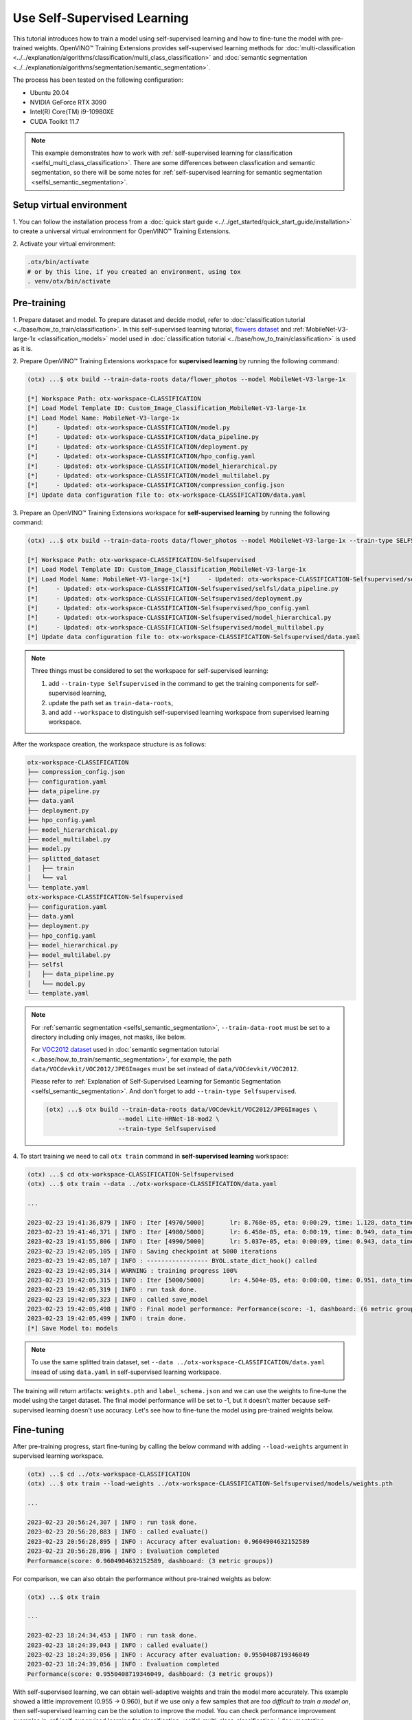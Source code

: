 ############################
Use Self-Supervised Learning
############################

This tutorial introduces how to train a model using self-supervised learning and how to fine-tune the model with pre-trained weights.
OpenVINO™ Training Extensions provides self-supervised learning methods for :doc:`multi-classification <../../explanation/algorithms/classification/multi_class_classification>` and :doc:`semantic segmentation <../../explanation/algorithms/segmentation/semantic_segmentation>`.

The process has been tested on the following configuration:

- Ubuntu 20.04
- NVIDIA GeForce RTX 3090
- Intel(R) Core(TM) i9-10980XE
- CUDA Toolkit 11.7

.. note::

    This example demonstrates how to work with :ref:`self-supervised learning for classification <selfsl_multi_class_classification>`.
    There are some differences between classfication and semantic segmentation, so there will be some notes for :ref:`self-supervised learning for semantic segmentation <selfsl_semantic_segmentation>`.

*************************
Setup virtual environment
*************************

1. You can follow the installation process from a :doc:`quick start guide <../../get_started/quick_start_guide/installation>` 
to create a universal virtual environment for OpenVINO™ Training Extensions.

2. Activate your virtual 
environment:

.. code-block::

  .otx/bin/activate
  # or by this line, if you created an environment, using tox
  . venv/otx/bin/activate

************
Pre-training
************

1. Prepare dataset and model. To prepare dataset and decide model, refer to :doc:`classification tutorial <../base/how_to_train/classification>`.
In this self-supervised learning tutorial, `flowers dataset <https://www.tensorflow.org/hub/tutorials/image_feature_vector#the_flowers_dataset>`_ and :ref:`MobileNet-V3-large-1x <classification_models>` model used in :doc:`classification tutorial <../base/how_to_train/classification>` is used as it is.

2. Prepare OpenVINO™ Training Extensions workspace for **supervised learning** by running 
the following command:

.. code-block::

    (otx) ...$ otx build --train-data-roots data/flower_photos --model MobileNet-V3-large-1x

    [*] Workspace Path: otx-workspace-CLASSIFICATION
    [*] Load Model Template ID: Custom_Image_Classification_MobileNet-V3-large-1x
    [*] Load Model Name: MobileNet-V3-large-1x
    [*]     - Updated: otx-workspace-CLASSIFICATION/model.py
    [*]     - Updated: otx-workspace-CLASSIFICATION/data_pipeline.py
    [*]     - Updated: otx-workspace-CLASSIFICATION/deployment.py
    [*]     - Updated: otx-workspace-CLASSIFICATION/hpo_config.yaml
    [*]     - Updated: otx-workspace-CLASSIFICATION/model_hierarchical.py
    [*]     - Updated: otx-workspace-CLASSIFICATION/model_multilabel.py
    [*]     - Updated: otx-workspace-CLASSIFICATION/compression_config.json
    [*] Update data configuration file to: otx-workspace-CLASSIFICATION/data.yaml

3. Prepare an OpenVINO™ Training Extensions workspace 
for **self-supervised learning** by running the following command:

.. code-block::

    (otx) ...$ otx build --train-data-roots data/flower_photos --model MobileNet-V3-large-1x --train-type SELFSUPERVISED --workspace otx-workspace-CLASSIFICATION-Selfsupervised

    [*] Workspace Path: otx-workspace-CLASSIFICATION-Selfsupervised
    [*] Load Model Template ID: Custom_Image_Classification_MobileNet-V3-large-1x
    [*] Load Model Name: MobileNet-V3-large-1x[*]     - Updated: otx-workspace-CLASSIFICATION-Selfsupervised/selfsl/model.py
    [*]     - Updated: otx-workspace-CLASSIFICATION-Selfsupervised/selfsl/data_pipeline.py
    [*]     - Updated: otx-workspace-CLASSIFICATION-Selfsupervised/deployment.py
    [*]     - Updated: otx-workspace-CLASSIFICATION-Selfsupervised/hpo_config.yaml
    [*]     - Updated: otx-workspace-CLASSIFICATION-Selfsupervised/model_hierarchical.py
    [*]     - Updated: otx-workspace-CLASSIFICATION-Selfsupervised/model_multilabel.py
    [*] Update data configuration file to: otx-workspace-CLASSIFICATION-Selfsupervised/data.yaml

.. note::

    Three things must be considered to set the workspace for self-supervised learning:

    1. add ``--train-type Selfsupervised`` in the command to get the training components for self-supervised learning,
    2. update the path set as ``train-data-roots``,
    3. and add ``--workspace`` to distinguish self-supervised learning workspace from supervised learning workspace.

After the workspace creation, the workspace structure is as follows:

.. code-block::

    otx-workspace-CLASSIFICATION
    ├── compression_config.json
    ├── configuration.yaml
    ├── data_pipeline.py
    ├── data.yaml
    ├── deployment.py
    ├── hpo_config.yaml
    ├── model_hierarchical.py
    ├── model_multilabel.py
    ├── model.py
    ├── splitted_dataset
    │   ├── train
    │   └── val
    └── template.yaml
    otx-workspace-CLASSIFICATION-Selfsupervised
    ├── configuration.yaml
    ├── data.yaml
    ├── deployment.py
    ├── hpo_config.yaml
    ├── model_hierarchical.py
    ├── model_multilabel.py
    ├── selfsl
    │   ├── data_pipeline.py
    │   └── model.py
    └── template.yaml

.. note::

    For :ref:`semantic segmentation <selfsl_semantic_segmentation>`, ``--train-data-root`` must be set to a directory including only images, not masks, like below.
    
    For `VOC2012 dataset <http://host.robots.ox.ac.uk/pascal/VOC/voc2012>`_ used in :doc:`semantic segmentation tutorial <../base/how_to_train/semantic_segmentation>`, for example, the path ``data/VOCdevkit/VOC2012/JPEGImages`` must be set instead of ``data/VOCdevkit/VOC2012``.
    
    Please refer to :ref:`Explanation of Self-Supervised Learning for Semantic Segmentation <selfsl_semantic_segmentation>`.
    And don't forget to add ``--train-type Selfsupervised``.

    .. code-block::

        (otx) ...$ otx build --train-data-roots data/VOCdevkit/VOC2012/JPEGImages \
                            --model Lite-HRNet-18-mod2 \
                            --train-type Selfsupervised

4. To start training we need to call ``otx train`` 
command in **self-supervised learning** workspace:

.. code-block::

    (otx) ...$ cd otx-workspace-CLASSIFICATION-Selfsupervised
    (otx) ...$ otx train --data ../otx-workspace-CLASSIFICATION/data.yaml
    
    ...

    2023-02-23 19:41:36,879 | INFO : Iter [4970/5000]       lr: 8.768e-05, eta: 0:00:29, time: 1.128, data_time: 0.963, memory: 7522, current_iters: 4969, loss: 0.2788
    2023-02-23 19:41:46,371 | INFO : Iter [4980/5000]       lr: 6.458e-05, eta: 0:00:19, time: 0.949, data_time: 0.782, memory: 7522, current_iters: 4979, loss: 0.2666
    2023-02-23 19:41:55,806 | INFO : Iter [4990/5000]       lr: 5.037e-05, eta: 0:00:09, time: 0.943, data_time: 0.777, memory: 7522, current_iters: 4989, loss: 0.2793
    2023-02-23 19:42:05,105 | INFO : Saving checkpoint at 5000 iterations
    2023-02-23 19:42:05,107 | INFO : ----------------- BYOL.state_dict_hook() called
    2023-02-23 19:42:05,314 | WARNING : training progress 100%
    2023-02-23 19:42:05,315 | INFO : Iter [5000/5000]       lr: 4.504e-05, eta: 0:00:00, time: 0.951, data_time: 0.764, memory: 7522, current_iters: 4999, loss: 0.2787
    2023-02-23 19:42:05,319 | INFO : run task done.
    2023-02-23 19:42:05,323 | INFO : called save_model
    2023-02-23 19:42:05,498 | INFO : Final model performance: Performance(score: -1, dashboard: (6 metric groups))
    2023-02-23 19:42:05,499 | INFO : train done.
    [*] Save Model to: models

.. note::
    To use the same splitted train dataset, set ``--data ../otx-workspace-CLASSIFICATION/data.yaml`` insead of using ``data.yaml`` in self-supervised learning workspace.

The training will return artifacts: ``weights.pth`` and ``label_schema.json`` and we can use the weights to fine-tune the model using the target dataset.
The final model performance will be set to -1, but it doesn't matter because self-supervised learning doesn't use accuracy.
Let's see how to fine-tune the model using pre-trained weights below.

***********
Fine-tuning
***********

After pre-training progress, start fine-tuning by calling the below command with adding ``--load-weights`` argument in supervised learning workspace.

.. code-block::

    (otx) ...$ cd ../otx-workspace-CLASSIFICATION
    (otx) ...$ otx train --load-weights ../otx-workspace-CLASSIFICATION-Selfsupervised/models/weights.pth

    ...

    2023-02-23 20:56:24,307 | INFO : run task done.
    2023-02-23 20:56:28,883 | INFO : called evaluate()
    2023-02-23 20:56:28,895 | INFO : Accuracy after evaluation: 0.9604904632152589
    2023-02-23 20:56:28,896 | INFO : Evaluation completed
    Performance(score: 0.9604904632152589, dashboard: (3 metric groups))

For comparison, we can also obtain the performance without pre-trained weights as below:

.. code-block::

    (otx) ...$ otx train

    ...

    2023-02-23 18:24:34,453 | INFO : run task done.
    2023-02-23 18:24:39,043 | INFO : called evaluate()
    2023-02-23 18:24:39,056 | INFO : Accuracy after evaluation: 0.9550408719346049
    2023-02-23 18:24:39,056 | INFO : Evaluation completed
    Performance(score: 0.9550408719346049, dashboard: (3 metric groups))

With self-supervised learning, we can obtain well-adaptive weights and train the model more accurately.
This example showed a little improvement (0.955 → 0.960), but if we use only a few samples that are *too difficult to train a model on*, then
self-supervised learning can be the solution to improve the model.
You can check performance improvement examples in :ref:`self-supervised learning for classification <selfsl_multi_class_classification>` documentation.

.. note::
    Then we obtain the new model after fine-tuning, we can proceed with optimization and exporting as described in :doc:`classification tutorial <../base/how_to_train/classification>`.
